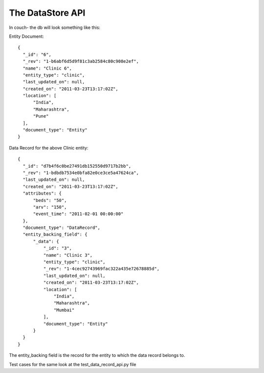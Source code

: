 The DataStore API
=================

In couch- the db will look something like this:

Entity Document::

 {
   "_id": "6",
   "_rev": "1-b6abf6d5d9f81c3ab2584c80c908e2ef",
   "name": "Clinic 6",
   "entity_type": "clinic",
   "last_updated_on": null,
   "created_on": "2011-03-23T13:17:02Z",
   "location": [
       "India",
       "Maharashtra",
       "Pune"
   ],
   "document_type": "Entity"
 }

Data Record for the above Clinic entity::

 {
   "_id": "d7b4f6c0be27491db152550d9717b2bb",
   "_rev": "1-bdbdb7534e0bfa82e0ce3ce5a47624ca",
   "last_updated_on": null,
   "created_on": "2011-03-23T13:17:02Z",
   "attributes": {
       "beds": "50",
       "arv": "150",
       "event_time": "2011-02-01 00:00:00"
   },
   "document_type": "DataRecord",
   "entity_backing_field": {
       "_data": {
           "_id": "3",
           "name": "Clinic 3",
           "entity_type": "clinic",
           "_rev": "1-4cec92743969fac322a435e72678885d",
           "last_updated_on": null,
           "created_on": "2011-03-23T13:17:02Z",
           "location": [
               "India",
               "Maharashtra",
               "Mumbai"
           ],
           "document_type": "Entity"
       }
   }
 }

The entity_backing field is the record for the entity to which the data record belongs to.

Test cases for the same look at the test_data_record_api.py file
